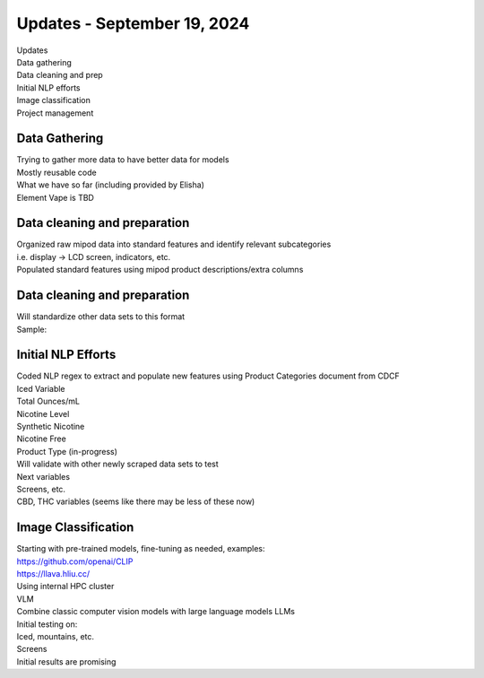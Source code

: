 Updates - September 19, 2024 
--------------

| Updates
| Data gathering
| Data cleaning and prep
| Initial NLP efforts
| Image classification
| Project management


Data Gathering 
~~~~~~~~~~

| Trying to gather more data to have better data for models
| Mostly reusable code
| What we have so far (including provided by Elisha)
| Element Vape is TBD

.. image:: images/919_1.png
   :alt: vapes with screens
   :width: 100%
   :align: left


Data cleaning and preparation
~~~~~~~~~~

| Organized raw mipod data into standard features and identify relevant
  subcategories
| i.e. display -> LCD screen, indicators, etc.
| Populated standard features using mipod product descriptions/extra
  columns


Data cleaning and preparation
~~~~~~~~~~

| Will standardize other data sets to this format
| Sample:

.. image:: images/919_2.png
   :alt: data cleaning sample
   :width: 100%
   :align: left

Initial NLP Efforts
~~~~~~~~~~

| Coded NLP regex to extract and populate new features using Product
  Categories document from CDCF
| Iced Variable
| Total Ounces/mL
| Nicotine Level
| Synthetic Nicotine
| Nicotine Free
| Product Type (in-progress)
| Will validate with other newly scraped data sets to test
| Next variables
| Screens, etc.
| CBD, THC variables (seems like there may be less of these now)


Image Classification
~~~~~~~~~~

| Starting with pre-trained models, fine-tuning as needed, examples:
| https://github.com/openai/CLIP
| https://llava.hliu.cc/
| Using internal HPC cluster
| VLM
| Combine classic computer vision models with large language models LLMs
| Initial testing on:
| Iced, mountains, etc.
| Screens
| Initial results are promising

